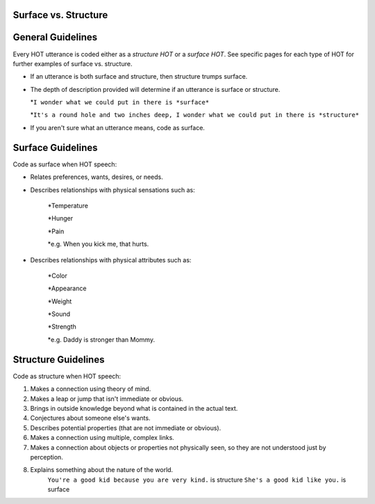 
Surface vs. Structure
=====================

General Guidelines
==================

Every HOT utterance is coded either as a *structure HOT* or a *surface HOT*.  See specific pages for each type of HOT for further examples of surface vs. structure.  

*  If an utterance is both surface and structure, then structure trumps surface.

*  The depth of description provided will determine if an utterance is surface or structure.

   *``I wonder what we could put in there is *surface*``

   *``It's a round hole and two inches deep, I wonder what we could put in there is *structure*``

*  If you aren't sure what an utterance means, code as surface.

Surface Guidelines
===================

Code as surface when HOT speech:

*  Relates preferences, wants, desires, or needs.

*  Describes relationships with physical sensations such as:

    *Temperature
    
    *Hunger
    
    *Pain
    
    *e.g. When you kick me, that hurts.
    
*  Describes relationships with physical attributes such as:

    *Color
    
    *Appearance
    
    *Weight
    
    *Sound
    
    *Strength
    
    *e.g. Daddy is stronger than Mommy.
    
  
Structure Guidelines
======================

Code as structure when HOT speech:

#.  Makes a connection using theory of mind.
#.  Makes a leap or jump that isn't immediate or obvious.
#.  Brings in outside knowledge beyond what is contained in the actual text.
#.  Conjectures about someone else's wants.
#.  Describes potential properties (that are not immediate or obvious).
#.  Makes a connection using multiple, complex links.
#.  Makes a connection about objects or properties not physically seen, so they are not understood just by perception.
#.  Explains something about the nature of the world.
        ``You're a good kid because you are very kind.`` is structure
        ``She's a good kid like you.`` is surface
